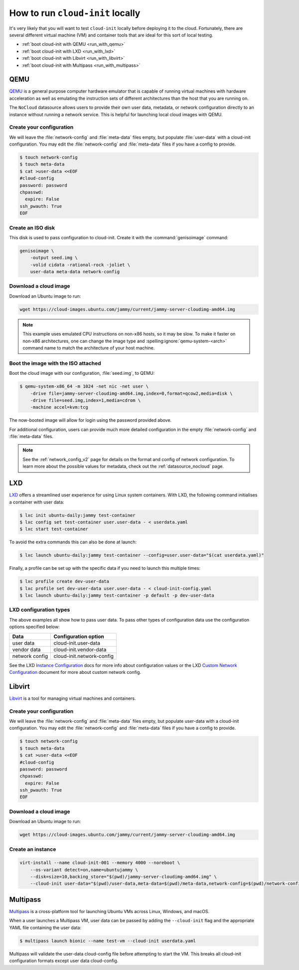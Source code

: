 .. _run_cloud_init_locally:

How to run ``cloud-init`` locally
*********************************

It's very likely that you will want to test ``cloud-init`` locally before
deploying it to the cloud. Fortunately, there are several different virtual
machine (VM) and container tools that are ideal for this sort of local
testing.

* :ref:`boot cloud-init with QEMU <run_with_qemu>`
* :ref:`boot cloud-init with LXD <run_with_lxd>`
* :ref:`boot cloud-init with Libvirt <run_with_libvirt>`
* :ref:`boot cloud-init with Multipass <run_with_multipass>`

.. _run_with_qemu:

QEMU
====

`QEMU`_ is a general purpose computer hardware emulator that is capable of
running virtual machines with hardware acceleration as well as emulating the
instruction sets of different architectures than the host that you are
running on.

The ``NoCloud`` datasource allows users to provide their own user data,
metadata, or network configuration directly to an instance without running a
network service. This is helpful for launching local cloud images with QEMU.

Create your configuration
-------------------------

We will leave the :file:`network-config` and :file:`meta-data` files empty, but
populate :file:`user-data` with a cloud-init configuration. You may edit the
:file:`network-config` and :file:`meta-data` files if you have a config to
provide.

.. code-block:: shell-session

    $ touch network-config
    $ touch meta-data
    $ cat >user-data <<EOF
    #cloud-config
    password: password
    chpasswd:
      expire: False
    ssh_pwauth: True
    EOF

Create an ISO disk
------------------

This disk is used to pass configuration to cloud-init. Create it with the
:command:`genisoimage` command:

.. code-block:: shell-session

    genisoimage \
        -output seed.img \
        -volid cidata -rational-rock -joliet \
        user-data meta-data network-config


Download a cloud image
----------------------

Download an Ubuntu image to run:

.. code-block:: shell-session

    wget https://cloud-images.ubuntu.com/jammy/current/jammy-server-cloudimg-amd64.img

.. note::
   This example uses emulated CPU instructions on non-x86 hosts, so it may be
   slow. To make it faster on non-x86 architectures, one can change the image
   type and :spelling:ignore:`qemu-system-<arch>` command name to match the
   architecture of your host machine.

Boot the image with the ISO attached
------------------------------------

Boot the cloud image with our configuration, :file:`seed.img`, to QEMU:

.. code-block:: shell-session

    $ qemu-system-x86_64 -m 1024 -net nic -net user \
        -drive file=jammy-server-cloudimg-amd64.img,index=0,format=qcow2,media=disk \
        -drive file=seed.img,index=1,media=cdrom \
        -machine accel=kvm:tcg

The now-booted image will allow for login using the password provided above.

For additional configuration, users can provide much more detailed
configuration in the empty :file:`network-config` and :file:`meta-data` files.

.. note::

    See the :ref:`network_config_v2` page for details on the format and config
    of network configuration. To learn more about the possible values for
    metadata, check out the :ref:`datasource_nocloud` page.

.. _run_with_lxd:

LXD
===

`LXD`_ offers a streamlined user experience for using Linux system containers.
With LXD, the following command initialises a container with user data:

.. code-block:: shell-session

    $ lxc init ubuntu-daily:jammy test-container
    $ lxc config set test-container user.user-data - < userdata.yaml
    $ lxc start test-container

To avoid the extra commands this can also be done at launch:

.. code-block:: shell-session

    $ lxc launch ubuntu-daily:jammy test-container --config=user.user-data="$(cat userdata.yaml)"

Finally, a profile can be set up with the specific data if you need to
launch this multiple times:

.. code-block:: shell-session

    $ lxc profile create dev-user-data
    $ lxc profile set dev-user-data user.user-data - < cloud-init-config.yaml
    $ lxc launch ubuntu-daily:jammy test-container -p default -p dev-user-data

LXD configuration types
-----------------------

The above examples all show how to pass user data. To pass other types of
configuration data use the configuration options specified below:

+----------------+---------------------------+
| Data           | Configuration option      |
+================+===========================+
| user data      | cloud-init.user-data      |
+----------------+---------------------------+
| vendor data    | cloud-init.vendor-data    |
+----------------+---------------------------+
| network config | cloud-init.network-config |
+----------------+---------------------------+

See the LXD `Instance Configuration`_ docs for more info about configuration
values or the LXD `Custom Network Configuration`_ document for more about
custom network config.

.. _run_with_libvirt:

Libvirt
=======

`Libvirt`_ is a tool for managing virtual machines and containers.

Create your configuration
-------------------------

We will leave the :file:`network-config` and :file:`meta-data` files empty, but
populate user-data with a cloud-init configuration. You may edit the
:file:`network-config` and :file:`meta-data` files if you have a config to
provide.

.. code-block:: shell-session

    $ touch network-config
    $ touch meta-data
    $ cat >user-data <<EOF
    #cloud-config
    password: password
    chpasswd:
      expire: False
    ssh_pwauth: True
    EOF

Download a cloud image
----------------------

Download an Ubuntu image to run:

.. code-block:: shell-session

    wget https://cloud-images.ubuntu.com/jammy/current/jammy-server-cloudimg-amd64.img


Create an instance
------------------

.. code-block:: shell-session

    virt-install --name cloud-init-001 --memory 4000 --noreboot \
        --os-variant detect=on,name=ubuntujammy \
        --disk=size=10,backing_store="$(pwd)/jammy-server-cloudimg-amd64.img" \
        --cloud-init user-data="$(pwd)/user-data,meta-data=$(pwd)/meta-data,network-config=$(pwd)/network-config"


.. _run_with_multipass:

Multipass
=========

`Multipass`_ is a cross-platform tool for launching Ubuntu VMs across Linux,
Windows, and macOS.

When a user launches a Multipass VM, user data can be passed by adding the
``--cloud-init`` flag and the appropriate YAML file containing the user data:

.. code-block:: shell-session

    $ multipass launch bionic --name test-vm --cloud-init userdata.yaml

Multipass will validate the user-data cloud-config file before attempting to
start the VM. This breaks all cloud-init configuration formats except user data
cloud-config.

.. _Multipass: https://multipass.run/
.. _LXD: https://ubuntu.com/lxd
.. _Libvirt: https://libvirt.org/
.. _QEMU: https://www.qemu.org/
.. _Instance Configuration: https://documentation.ubuntu.com/lxd/en/latest/instances/
.. _Custom Network Configuration: https://documentation.ubuntu.com/lxd/en/latest/cloud-init/
.. _cloud-utils: https://github.com/canonical/cloud-utils/
